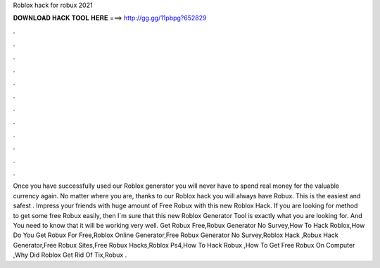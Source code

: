 Roblox hack for robux 2021

𝐃𝐎𝐖𝐍𝐋𝐎𝐀𝐃 𝐇𝐀𝐂𝐊 𝐓𝐎𝐎𝐋 𝐇𝐄𝐑𝐄 ===> http://gg.gg/11pbpg?652829

.

.

.

.

.

.

.

.

.

.

.

.

Once you have successfully used our Roblox generator you will never have to spend real money for the valuable currency again. No matter where you are, thanks to our Roblox hack you will always have Robux. This is the easiest and safest . Impress your friends with huge amount of Free Robux with this new Roblox Hack. If you are looking for method to get some free Robux easily, then I´m sure that this new Roblox Generator Tool is exactly what you are looking for. And You need to know that it will be working very well. Get Robux Free,Robux Generator No Survey,How To Hack Roblox,How Do You Get Robux For Free,Roblox Online Generator,Free Robux Generator No Survey,Roblox Hack ,Robux Hack Generator,Free Robux Sites,Free Robux Hacks,Roblox Ps4,How To Hack Robux ,How To Get Free Robux On Computer ,Why Did Roblox Get Rid Of Tix,Robux .